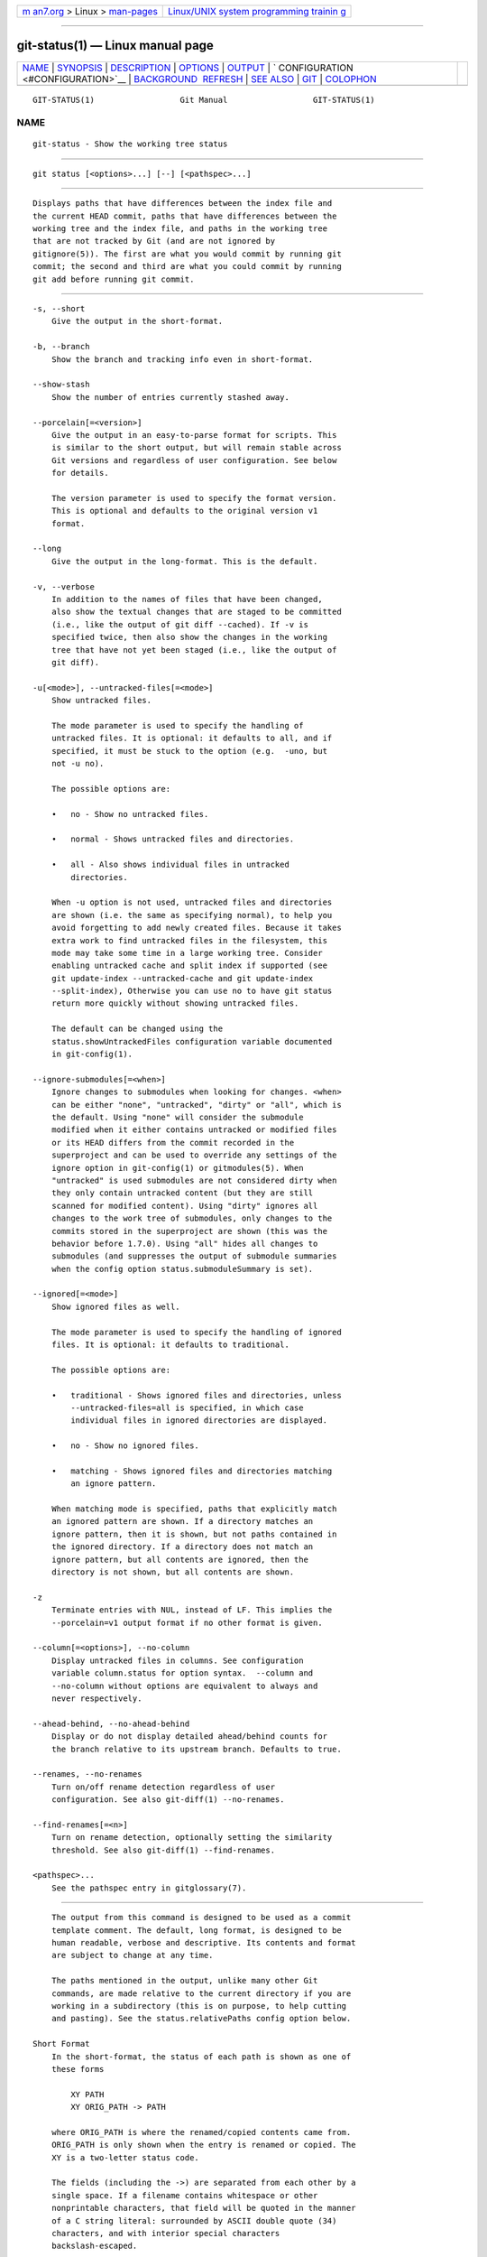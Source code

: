 .. container:: page-top

.. container:: nav-bar

   +----------------------------------+----------------------------------+
   | `m                               | `Linux/UNIX system programming   |
   | an7.org <../../../index.html>`__ | trainin                          |
   | > Linux >                        | g <http://man7.org/training/>`__ |
   | `man-pages <../index.html>`__    |                                  |
   +----------------------------------+----------------------------------+

--------------

git-status(1) — Linux manual page
=================================

+-----------------------------------+-----------------------------------+
| `NAME <#NAME>`__ \|               |                                   |
| `SYNOPSIS <#SYNOPSIS>`__ \|       |                                   |
| `DESCRIPTION <#DESCRIPTION>`__ \| |                                   |
| `OPTIONS <#OPTIONS>`__ \|         |                                   |
| `OUTPUT <#OUTPUT>`__ \|           |                                   |
| `                                 |                                   |
| CONFIGURATION <#CONFIGURATION>`__ |                                   |
| \|                                |                                   |
| `BACKGROUND                       |                                   |
|  REFRESH <#BACKGROUND_REFRESH>`__ |                                   |
| \| `SEE ALSO <#SEE_ALSO>`__ \|    |                                   |
| `GIT <#GIT>`__ \|                 |                                   |
| `COLOPHON <#COLOPHON>`__          |                                   |
+-----------------------------------+-----------------------------------+
| .. container:: man-search-box     |                                   |
+-----------------------------------+-----------------------------------+

::

   GIT-STATUS(1)                  Git Manual                  GIT-STATUS(1)

NAME
-------------------------------------------------

::

          git-status - Show the working tree status


---------------------------------------------------------

::

          git status [<options>...] [--] [<pathspec>...]


---------------------------------------------------------------

::

          Displays paths that have differences between the index file and
          the current HEAD commit, paths that have differences between the
          working tree and the index file, and paths in the working tree
          that are not tracked by Git (and are not ignored by
          gitignore(5)). The first are what you would commit by running git
          commit; the second and third are what you could commit by running
          git add before running git commit.


-------------------------------------------------------

::

          -s, --short
              Give the output in the short-format.

          -b, --branch
              Show the branch and tracking info even in short-format.

          --show-stash
              Show the number of entries currently stashed away.

          --porcelain[=<version>]
              Give the output in an easy-to-parse format for scripts. This
              is similar to the short output, but will remain stable across
              Git versions and regardless of user configuration. See below
              for details.

              The version parameter is used to specify the format version.
              This is optional and defaults to the original version v1
              format.

          --long
              Give the output in the long-format. This is the default.

          -v, --verbose
              In addition to the names of files that have been changed,
              also show the textual changes that are staged to be committed
              (i.e., like the output of git diff --cached). If -v is
              specified twice, then also show the changes in the working
              tree that have not yet been staged (i.e., like the output of
              git diff).

          -u[<mode>], --untracked-files[=<mode>]
              Show untracked files.

              The mode parameter is used to specify the handling of
              untracked files. It is optional: it defaults to all, and if
              specified, it must be stuck to the option (e.g.  -uno, but
              not -u no).

              The possible options are:

              •   no - Show no untracked files.

              •   normal - Shows untracked files and directories.

              •   all - Also shows individual files in untracked
                  directories.

              When -u option is not used, untracked files and directories
              are shown (i.e. the same as specifying normal), to help you
              avoid forgetting to add newly created files. Because it takes
              extra work to find untracked files in the filesystem, this
              mode may take some time in a large working tree. Consider
              enabling untracked cache and split index if supported (see
              git update-index --untracked-cache and git update-index
              --split-index), Otherwise you can use no to have git status
              return more quickly without showing untracked files.

              The default can be changed using the
              status.showUntrackedFiles configuration variable documented
              in git-config(1).

          --ignore-submodules[=<when>]
              Ignore changes to submodules when looking for changes. <when>
              can be either "none", "untracked", "dirty" or "all", which is
              the default. Using "none" will consider the submodule
              modified when it either contains untracked or modified files
              or its HEAD differs from the commit recorded in the
              superproject and can be used to override any settings of the
              ignore option in git-config(1) or gitmodules(5). When
              "untracked" is used submodules are not considered dirty when
              they only contain untracked content (but they are still
              scanned for modified content). Using "dirty" ignores all
              changes to the work tree of submodules, only changes to the
              commits stored in the superproject are shown (this was the
              behavior before 1.7.0). Using "all" hides all changes to
              submodules (and suppresses the output of submodule summaries
              when the config option status.submoduleSummary is set).

          --ignored[=<mode>]
              Show ignored files as well.

              The mode parameter is used to specify the handling of ignored
              files. It is optional: it defaults to traditional.

              The possible options are:

              •   traditional - Shows ignored files and directories, unless
                  --untracked-files=all is specified, in which case
                  individual files in ignored directories are displayed.

              •   no - Show no ignored files.

              •   matching - Shows ignored files and directories matching
                  an ignore pattern.

              When matching mode is specified, paths that explicitly match
              an ignored pattern are shown. If a directory matches an
              ignore pattern, then it is shown, but not paths contained in
              the ignored directory. If a directory does not match an
              ignore pattern, but all contents are ignored, then the
              directory is not shown, but all contents are shown.

          -z
              Terminate entries with NUL, instead of LF. This implies the
              --porcelain=v1 output format if no other format is given.

          --column[=<options>], --no-column
              Display untracked files in columns. See configuration
              variable column.status for option syntax.  --column and
              --no-column without options are equivalent to always and
              never respectively.

          --ahead-behind, --no-ahead-behind
              Display or do not display detailed ahead/behind counts for
              the branch relative to its upstream branch. Defaults to true.

          --renames, --no-renames
              Turn on/off rename detection regardless of user
              configuration. See also git-diff(1) --no-renames.

          --find-renames[=<n>]
              Turn on rename detection, optionally setting the similarity
              threshold. See also git-diff(1) --find-renames.

          <pathspec>...
              See the pathspec entry in gitglossary(7).


-----------------------------------------------------

::

          The output from this command is designed to be used as a commit
          template comment. The default, long format, is designed to be
          human readable, verbose and descriptive. Its contents and format
          are subject to change at any time.

          The paths mentioned in the output, unlike many other Git
          commands, are made relative to the current directory if you are
          working in a subdirectory (this is on purpose, to help cutting
          and pasting). See the status.relativePaths config option below.

      Short Format
          In the short-format, the status of each path is shown as one of
          these forms

              XY PATH
              XY ORIG_PATH -> PATH

          where ORIG_PATH is where the renamed/copied contents came from.
          ORIG_PATH is only shown when the entry is renamed or copied. The
          XY is a two-letter status code.

          The fields (including the ->) are separated from each other by a
          single space. If a filename contains whitespace or other
          nonprintable characters, that field will be quoted in the manner
          of a C string literal: surrounded by ASCII double quote (34)
          characters, and with interior special characters
          backslash-escaped.

          There are three different types of states that are shown using
          this format, and each one uses the XY syntax differently:

          •   When a merge is occurring and the merge was successful, or
              outside of a merge situation, X shows the status of the index
              and Y shows the status of the working tree.

          •   When a merge conflict has occurred and has not yet been
              resolved, X and Y show the state introduced by each head of
              the merge, relative to the common ancestor. These paths are
              said to be unmerged.

          •   When a path is untracked, X and Y are always the same, since
              they are unknown to the index.  ??  is used for untracked
              paths. Ignored files are not listed unless --ignored is used;
              if it is, ignored files are indicated by !!.

          Note that the term merge here also includes rebases using the
          default --merge strategy, cherry-picks, and anything else using
          the merge machinery.

          In the following table, these three classes are shown in separate
          sections, and these characters are used for X and Y fields for
          the first two sections that show tracked paths:

          •   ' ' = unmodified

          •   M = modified

          •   A = added

          •   D = deleted

          •   R = renamed

          •   C = copied

          •   U = updated but unmerged

              X          Y     Meaning
              -------------------------------------------------
                       [AMD]   not updated
              M        [ MD]   updated in index
              A        [ MD]   added to index
              D                deleted from index
              R        [ MD]   renamed in index
              C        [ MD]   copied in index
              [MARC]           index and work tree matches
              [ MARC]     M    work tree changed since index
              [ MARC]     D    deleted in work tree
              [ D]        R    renamed in work tree
              [ D]        C    copied in work tree
              -------------------------------------------------
              D           D    unmerged, both deleted
              A           U    unmerged, added by us
              U           D    unmerged, deleted by them
              U           A    unmerged, added by them
              D           U    unmerged, deleted by us
              A           A    unmerged, both added
              U           U    unmerged, both modified
              -------------------------------------------------
              ?           ?    untracked
              !           !    ignored
              -------------------------------------------------

          Submodules have more state and instead report M the submodule has
          a different HEAD than recorded in the index m the submodule has
          modified content ? the submodule has untracked files since
          modified content or untracked files in a submodule cannot be
          added via git add in the superproject to prepare a commit.

          m and ? are applied recursively. For example if a nested
          submodule in a submodule contains an untracked file, this is
          reported as ? as well.

          If -b is used the short-format status is preceded by a line

              ## branchname tracking info

      Porcelain Format Version 1
          Version 1 porcelain format is similar to the short format, but is
          guaranteed not to change in a backwards-incompatible way between
          Git versions or based on user configuration. This makes it ideal
          for parsing by scripts. The description of the short format above
          also describes the porcelain format, with a few exceptions:

           1. The user’s color.status configuration is not respected; color
              will always be off.

           2. The user’s status.relativePaths configuration is not
              respected; paths shown will always be relative to the
              repository root.

          There is also an alternate -z format recommended for machine
          parsing. In that format, the status field is the same, but some
          other things change. First, the -> is omitted from rename entries
          and the field order is reversed (e.g from -> to becomes to from).
          Second, a NUL (ASCII 0) follows each filename, replacing space as
          a field separator and the terminating newline (but a space still
          separates the status field from the first filename). Third,
          filenames containing special characters are not specially
          formatted; no quoting or backslash-escaping is performed.

          Any submodule changes are reported as modified M instead of m or
          single ?.

      Porcelain Format Version 2
          Version 2 format adds more detailed information about the state
          of the worktree and changed items. Version 2 also defines an
          extensible set of easy to parse optional headers.

          Header lines start with "#" and are added in response to specific
          command line arguments. Parsers should ignore headers they don’t
          recognize.

          Branch Headers
              If --branch is given, a series of header lines are printed
              with information about the current branch.

                  Line                                     Notes
                  ------------------------------------------------------------
                  # branch.oid <commit> | (initial)        Current commit.
                  # branch.head <branch> | (detached)      Current branch.
                  # branch.upstream <upstream_branch>      If upstream is set.
                  # branch.ab +<ahead> -<behind>           If upstream is set and
                                                           the commit is present.
                  ------------------------------------------------------------

          Changed Tracked Entries
              Following the headers, a series of lines are printed for
              tracked entries. One of three different line formats may be
              used to describe an entry depending on the type of change.
              Tracked entries are printed in an undefined order; parsers
              should allow for a mixture of the 3 line types in any order.

              Ordinary changed entries have the following format:

                  1 <XY> <sub> <mH> <mI> <mW> <hH> <hI> <path>

              Renamed or copied entries have the following format:

                  2 <XY> <sub> <mH> <mI> <mW> <hH> <hI> <X><score> <path><sep><origPath>

                  Field       Meaning
                  --------------------------------------------------------
                  <XY>        A 2 character field containing the staged and
                              unstaged XY values described in the short format,
                              with unchanged indicated by a "." rather than
                              a space.
                  <sub>       A 4 character field describing the submodule state.
                              "N..." when the entry is not a submodule.
                              "S<c><m><u>" when the entry is a submodule.
                              <c> is "C" if the commit changed; otherwise ".".
                              <m> is "M" if it has tracked changes; otherwise ".".
                              <u> is "U" if there are untracked changes; otherwise ".".
                  <mH>        The octal file mode in HEAD.
                  <mI>        The octal file mode in the index.
                  <mW>        The octal file mode in the worktree.
                  <hH>        The object name in HEAD.
                  <hI>        The object name in the index.
                  <X><score>  The rename or copy score (denoting the percentage
                              of similarity between the source and target of the
                              move or copy). For example "R100" or "C75".
                  <path>      The pathname.  In a renamed/copied entry, this
                              is the target path.
                  <sep>       When the `-z` option is used, the 2 pathnames are separated
                              with a NUL (ASCII 0x00) byte; otherwise, a tab (ASCII 0x09)
                              byte separates them.
                  <origPath>  The pathname in the commit at HEAD or in the index.
                              This is only present in a renamed/copied entry, and
                              tells where the renamed/copied contents came from.
                  --------------------------------------------------------

              Unmerged entries have the following format; the first
              character is a "u" to distinguish from ordinary changed
              entries.

                  u <xy> <sub> <m1> <m2> <m3> <mW> <h1> <h2> <h3> <path>

                  Field       Meaning
                  --------------------------------------------------------
                  <XY>        A 2 character field describing the conflict type
                              as described in the short format.
                  <sub>       A 4 character field describing the submodule state
                              as described above.
                  <m1>        The octal file mode in stage 1.
                  <m2>        The octal file mode in stage 2.
                  <m3>        The octal file mode in stage 3.
                  <mW>        The octal file mode in the worktree.
                  <h1>        The object name in stage 1.
                  <h2>        The object name in stage 2.
                  <h3>        The object name in stage 3.
                  <path>      The pathname.
                  --------------------------------------------------------

          Other Items
              Following the tracked entries (and if requested), a series of
              lines will be printed for untracked and then ignored items
              found in the worktree.

              Untracked items have the following format:

                  ? <path>

              Ignored items have the following format:

                  ! <path>

          Pathname Format Notes and -z
              When the -z option is given, pathnames are printed as is and
              without any quoting and lines are terminated with a NUL
              (ASCII 0x00) byte.

              Without the -z option, pathnames with "unusual" characters
              are quoted as explained for the configuration variable
              core.quotePath (see git-config(1)).


-------------------------------------------------------------------

::

          The command honors color.status (or status.color — they mean the
          same thing and the latter is kept for backward compatibility) and
          color.status.<slot> configuration variables to colorize its
          output.

          If the config variable status.relativePaths is set to false, then
          all paths shown are relative to the repository root, not to the
          current directory.

          If status.submoduleSummary is set to a non zero number or true
          (identical to -1 or an unlimited number), the submodule summary
          will be enabled for the long format and a summary of commits for
          modified submodules will be shown (see --summary-limit option of
          git-submodule(1)). Please note that the summary output from the
          status command will be suppressed for all submodules when
          diff.ignoreSubmodules is set to all or only for those submodules
          where submodule.<name>.ignore=all. To also view the summary for
          ignored submodules you can either use the
          --ignore-submodules=dirty command line option or the git
          submodule summary command, which shows a similar output but does
          not honor these settings.


-----------------------------------------------------------------------------

::

          By default, git status will automatically refresh the index,
          updating the cached stat information from the working tree and
          writing out the result. Writing out the updated index is an
          optimization that isn’t strictly necessary (status computes the
          values for itself, but writing them out is just to save
          subsequent programs from repeating our computation). When status
          is run in the background, the lock held during the write may
          conflict with other simultaneous processes, causing them to fail.
          Scripts running status in the background should consider using
          git --no-optional-locks status (see git(1) for details).


---------------------------------------------------------

::

          gitignore(5)


-----------------------------------------------

::

          Part of the git(1) suite

COLOPHON
---------------------------------------------------------

::

          This page is part of the git (Git distributed version control
          system) project.  Information about the project can be found at
          ⟨http://git-scm.com/⟩.  If you have a bug report for this manual
          page, see ⟨http://git-scm.com/community⟩.  This page was obtained
          from the project's upstream Git repository
          ⟨https://github.com/git/git.git⟩ on 2021-08-27.  (At that time,
          the date of the most recent commit that was found in the
          repository was 2021-08-24.)  If you discover any rendering
          problems in this HTML version of the page, or you believe there
          is a better or more up-to-date source for the page, or you have
          corrections or improvements to the information in this COLOPHON
          (which is not part of the original manual page), send a mail to
          man-pages@man7.org

   Git 2.33.0.69.gc420321         08/27/2021                  GIT-STATUS(1)

--------------

Pages that refer to this page: `git(1) <../man1/git.1.html>`__, 
`git-add(1) <../man1/git-add.1.html>`__, 
`git-commit(1) <../man1/git-commit.1.html>`__, 
`git-config(1) <../man1/git-config.1.html>`__, 
`git-ls-files(1) <../man1/git-ls-files.1.html>`__, 
`git-submodule(1) <../man1/git-submodule.1.html>`__, 
`giteveryday(7) <../man7/giteveryday.7.html>`__

--------------

--------------

.. container:: footer

   +-----------------------+-----------------------+-----------------------+
   | HTML rendering        |                       | |Cover of TLPI|       |
   | created 2021-08-27 by |                       |                       |
   | `Michael              |                       |                       |
   | Ker                   |                       |                       |
   | risk <https://man7.or |                       |                       |
   | g/mtk/index.html>`__, |                       |                       |
   | author of `The Linux  |                       |                       |
   | Programming           |                       |                       |
   | Interface <https:     |                       |                       |
   | //man7.org/tlpi/>`__, |                       |                       |
   | maintainer of the     |                       |                       |
   | `Linux man-pages      |                       |                       |
   | project <             |                       |                       |
   | https://www.kernel.or |                       |                       |
   | g/doc/man-pages/>`__. |                       |                       |
   |                       |                       |                       |
   | For details of        |                       |                       |
   | in-depth **Linux/UNIX |                       |                       |
   | system programming    |                       |                       |
   | training courses**    |                       |                       |
   | that I teach, look    |                       |                       |
   | `here <https://ma     |                       |                       |
   | n7.org/training/>`__. |                       |                       |
   |                       |                       |                       |
   | Hosting by `jambit    |                       |                       |
   | GmbH                  |                       |                       |
   | <https://www.jambit.c |                       |                       |
   | om/index_en.html>`__. |                       |                       |
   +-----------------------+-----------------------+-----------------------+

--------------

.. container:: statcounter

   |Web Analytics Made Easy - StatCounter|

.. |Cover of TLPI| image:: https://man7.org/tlpi/cover/TLPI-front-cover-vsmall.png
   :target: https://man7.org/tlpi/
.. |Web Analytics Made Easy - StatCounter| image:: https://c.statcounter.com/7422636/0/9b6714ff/1/
   :class: statcounter
   :target: https://statcounter.com/
